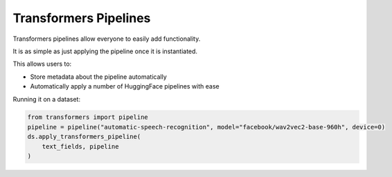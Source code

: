 Transformers Pipelines
========================

Transformers pipelines allow everyone to easily add functionality.

It is as simple as just applying the pipeline once it is instantiated.

This allows users to:

- Store metadata about the pipeline automatically
- Automatically apply a number of HuggingFace pipelines with ease

Running it on a dataset:

.. code-block::

    from transformers import pipeline
    pipeline = pipeline("automatic-speech-recognition", model="facebook/wav2vec2-base-960h", device=0)
    ds.apply_transformers_pipeline(
        text_fields, pipeline
    )
